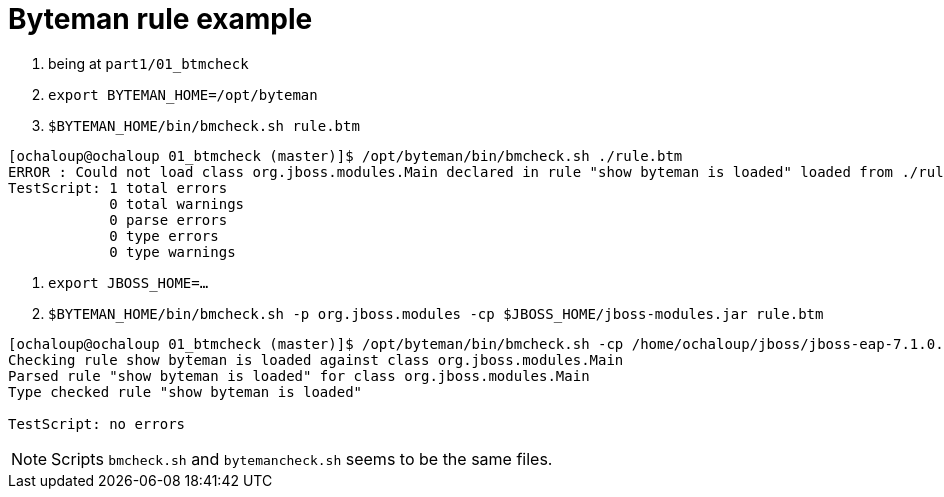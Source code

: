 = Byteman rule example

. being at `part1/01_btmcheck`
. `export BYTEMAN_HOME=/opt/byteman`
. `$BYTEMAN_HOME/bin/bmcheck.sh rule.btm`

```
[ochaloup@ochaloup 01_btmcheck (master)]$ /opt/byteman/bin/bmcheck.sh ./rule.btm
ERROR : Could not load class org.jboss.modules.Main declared in rule "show byteman is loaded" loaded from ./rule.btm line 5
TestScript: 1 total errors
            0 total warnings
            0 parse errors
            0 type errors
            0 type warnings
```

. `export JBOSS_HOME=...`
. `$BYTEMAN_HOME/bin/bmcheck.sh -p org.jboss.modules -cp $JBOSS_HOME/jboss-modules.jar rule.btm`

```
[ochaloup@ochaloup 01_btmcheck (master)]$ /opt/byteman/bin/bmcheck.sh -cp /home/ochaloup/jboss/jboss-eap-7.1.0.DR10/jboss-modules.jar ./rule.btm
Checking rule show byteman is loaded against class org.jboss.modules.Main
Parsed rule "show byteman is loaded" for class org.jboss.modules.Main
Type checked rule "show byteman is loaded"

TestScript: no errors
```

[NOTE]
====
Scripts `bmcheck.sh` and `bytemancheck.sh` seems to be the same files.
====
